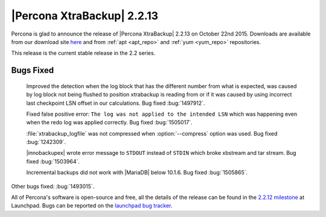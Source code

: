 =============================
 |Percona XtraBackup| 2.2.13
=============================

Percona is glad to announce the release of |Percona XtraBackup| 2.2.13 on October 22nd 2015. Downloads are available from our download site `here <http://www.percona.com/downloads/XtraBackup/XtraBackup-2.2.13/>`_ and from :ref:`apt <apt_repo>` and :ref:`yum <yum_repo>` repositories. 

This release is the current stable release in the 2.2 series.

Bugs Fixed
----------

 Improved the detection when the log block that has the different number from what is expected, was caused by log block not being flushed to position xtrabackup is reading from or if it was caused by using incorrect last checkpoint LSN offset in our calculations.  Bug fixed :bug:`1497912`.
 
 Fixed false positive error: ``The log was not applied to the intended LSN`` which was happening even when the redo log was applied correctly. Bug fixed :bug:`1505017`.

 :file:`xtrabackup_logfile` was not compressed when :option:`--compress` option was used. Bug fixed :bug:`1242309`.

 |innobackupex| wrote error message to ``STDOUT`` instead of ``STDIN`` which broke xbstream and tar stream. Bug fixed :bug:`1503964`.

 Incremental backups did not work with |MariaDB| below 10.1.6. Bug fixed :bug:`1505865`.

Other bugs fixed: :bug:`1493015`.

All of Percona's software is open-source and free, all the details of the release can be found in the `2.2.12 milestone <https://launchpad.net/percona-xtrabackup/+milestone/2.2.12>`_ at Launchpad. Bugs can be reported on the `launchpad bug tracker <https://bugs.launchpad.net/percona-xtrabackup/+filebug>`_.


